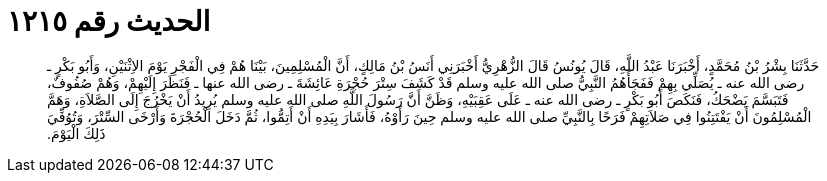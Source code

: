 
= الحديث رقم ١٢١٥

[quote.hadith]
حَدَّثَنَا بِشْرُ بْنُ مُحَمَّدٍ، أَخْبَرَنَا عَبْدُ اللَّهِ، قَالَ يُونُسُ قَالَ الزُّهْرِيُّ أَخْبَرَنِي أَنَسُ بْنُ مَالِكٍ، أَنَّ الْمُسْلِمِينَ، بَيْنَا هُمْ فِي الْفَجْرِ يَوْمَ الاِثْنَيْنِ، وَأَبُو بَكْرٍ ـ رضى الله عنه ـ يُصَلِّي بِهِمْ فَفَجَأَهُمُ النَّبِيُّ صلى الله عليه وسلم قَدْ كَشَفَ سِتْرَ حُجْرَةِ عَائِشَةَ ـ رضى الله عنها ـ فَنَظَرَ إِلَيْهِمْ، وَهُمْ صُفُوفٌ، فَتَبَسَّمَ يَضْحَكُ، فَنَكَصَ أَبُو بَكْرٍ ـ رضى الله عنه ـ عَلَى عَقِبَيْهِ، وَظَنَّ أَنَّ رَسُولَ اللَّهِ صلى الله عليه وسلم يُرِيدُ أَنْ يَخْرُجَ إِلَى الصَّلاَةِ، وَهَمَّ الْمُسْلِمُونَ أَنْ يَفْتَتِنُوا فِي صَلاَتِهِمْ فَرَحًا بِالنَّبِيِّ صلى الله عليه وسلم حِينَ رَأَوْهُ، فَأَشَارَ بِيَدِهِ أَنْ أَتِمُّوا، ثُمَّ دَخَلَ الْحُجْرَةَ وَأَرْخَى السِّتْرَ، وَتُوُفِّيَ ذَلِكَ الْيَوْمَ‏.‏